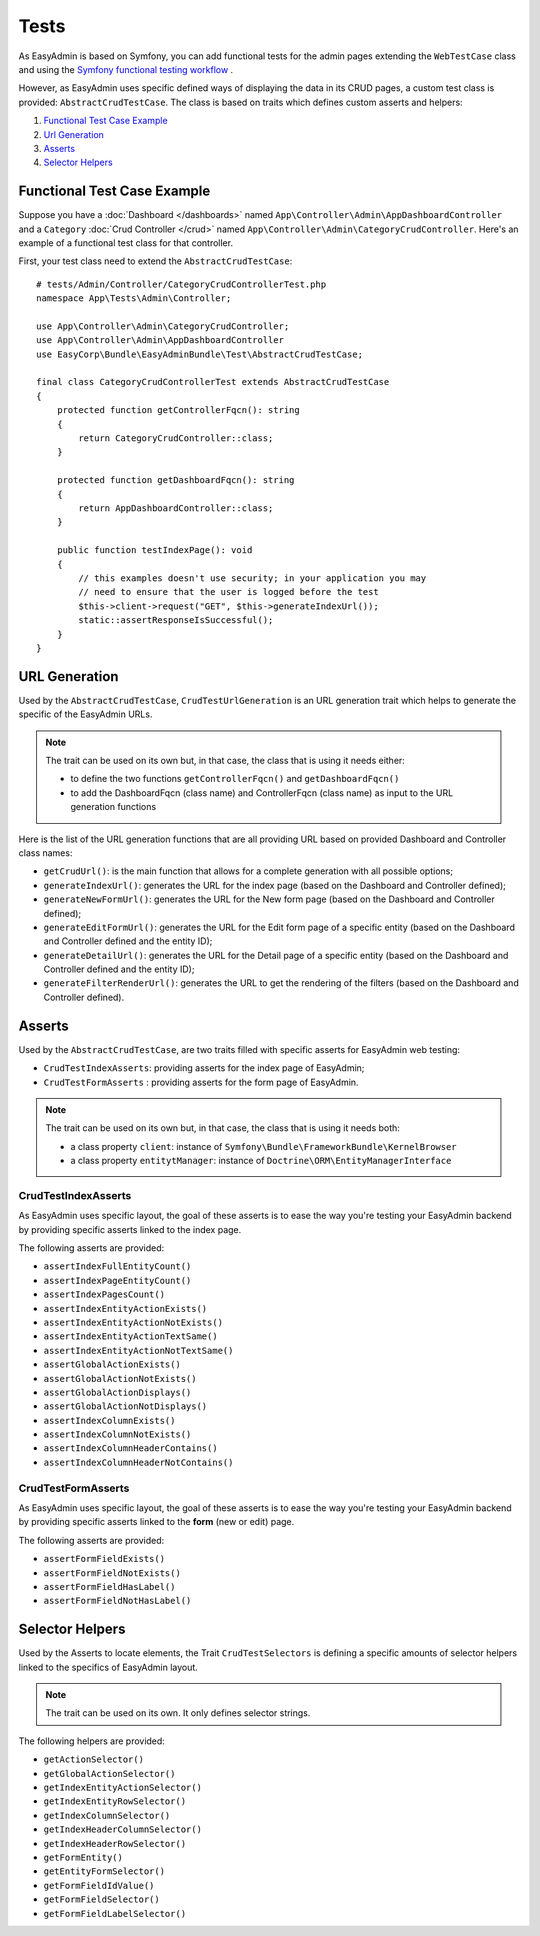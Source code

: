 Tests
=====

As EasyAdmin is based on Symfony, you can add functional tests for the admin pages
extending the ``WebTestCase`` class and using the `Symfony functional testing workflow`_ .

However, as EasyAdmin uses specific defined ways of displaying the data in its
CRUD pages, a custom test class is provided: ``AbstractCrudTestCase``. The
class is based on traits which defines custom asserts and helpers:

#. `Functional Test Case Example`_
#. `Url Generation`_
#. `Asserts`_
#. `Selector Helpers`_


Functional Test Case Example
----------------------------

Suppose you have a :doc:`Dashboard </dashboards>` named ``App\Controller\Admin\AppDashboardController``
and a ``Category`` :doc:`Crud Controller </crud>` named ``App\Controller\Admin\CategoryCrudController``.
Here's an example of a functional test class for that controller.

First, your test class need to extend the ``AbstractCrudTestCase``::

    # tests/Admin/Controller/CategoryCrudControllerTest.php
    namespace App\Tests\Admin\Controller;

    use App\Controller\Admin\CategoryCrudController;
    use App\Controller\Admin\AppDashboardController
    use EasyCorp\Bundle\EasyAdminBundle\Test\AbstractCrudTestCase;

    final class CategoryCrudControllerTest extends AbstractCrudTestCase
    {
        protected function getControllerFqcn(): string
        {
            return CategoryCrudController::class;
        }

        protected function getDashboardFqcn(): string
        {
            return AppDashboardController::class;
        }

        public function testIndexPage(): void
        {
            // this examples doesn't use security; in your application you may
            // need to ensure that the user is logged before the test
            $this->client->request("GET", $this->generateIndexUrl());
            static::assertResponseIsSuccessful();
        }
    }

URL Generation
--------------

Used by the ``AbstractCrudTestCase``, ``CrudTestUrlGeneration`` is an
URL generation trait which helps to generate the specific of the EasyAdmin
URLs.

.. note::

    The trait can be used on its own but, in that case, the class that is using
    it needs either:

    * to define the two functions ``getControllerFqcn()`` and ``getDashboardFqcn()``
    * to add the DashboardFqcn (class name) and ControllerFqcn (class name) as
      input to the URL generation functions

Here is the list of the URL generation functions that are all providing URL
based on provided Dashboard and Controller class names:

* ``getCrudUrl()``: is the main function that allows for a complete generation
  with all possible options;
* ``generateIndexUrl()``: generates the URL for the index page (based on the
  Dashboard and Controller defined);
* ``generateNewFormUrl()``: generates the URL for the New form page (based on
  the Dashboard and Controller defined);
* ``generateEditFormUrl()``: generates the URL for the Edit form page of a
  specific entity (based on the Dashboard and Controller defined and the entity ID);
* ``generateDetailUrl()``: generates the URL for the Detail page of a specific
  entity (based on the Dashboard and Controller defined and the entity ID);
* ``generateFilterRenderUrl()``: generates the URL to get the rendering of the
  filters (based on the Dashboard and Controller defined).

Asserts
-------

Used by the ``AbstractCrudTestCase``, are two traits filled with specific
asserts for EasyAdmin web testing:

* ``CrudTestIndexAsserts``: providing asserts for the index page of EasyAdmin;
* ``CrudTestFormAsserts`` : providing asserts for the form page of EasyAdmin.

.. note:: 

    The trait can be used on its own but, in that case, the class that is using
    it needs both:

    * a class property ``client``: instance of ``Symfony\Bundle\FrameworkBundle\KernelBrowser``
    * a class property ``entitytManager``: instance of ``Doctrine\ORM\EntityManagerInterface``

CrudTestIndexAsserts
~~~~~~~~~~~~~~~~~~~~

As EasyAdmin uses specific layout, the goal of these asserts is to ease the way
you're testing your EasyAdmin backend by providing specific asserts linked to
the index page.

The following asserts are provided:

* ``assertIndexFullEntityCount()``
* ``assertIndexPageEntityCount()``
* ``assertIndexPagesCount()``
* ``assertIndexEntityActionExists()``
* ``assertIndexEntityActionNotExists()``
* ``assertIndexEntityActionTextSame()``
* ``assertIndexEntityActionNotTextSame()``
* ``assertGlobalActionExists()``
* ``assertGlobalActionNotExists()``
* ``assertGlobalActionDisplays()``
* ``assertGlobalActionNotDisplays()``
* ``assertIndexColumnExists()``
* ``assertIndexColumnNotExists()``
* ``assertIndexColumnHeaderContains()``
* ``assertIndexColumnHeaderNotContains()``

CrudTestFormAsserts
~~~~~~~~~~~~~~~~~~~

As EasyAdmin uses specific layout, the goal of these asserts is to ease the way
you're testing your EasyAdmin backend by providing specific asserts linked to
the **form** (new or edit) page.

The following asserts are provided:

* ``assertFormFieldExists()``
* ``assertFormFieldNotExists()``
* ``assertFormFieldHasLabel()``
* ``assertFormFieldNotHasLabel()``

Selector Helpers
----------------

Used by the Asserts to locate elements, the Trait ``CrudTestSelectors`` is
defining a specific amounts of selector helpers linked to the specifics of
EasyAdmin layout.

.. note::

    The trait can be used on its own. It only defines selector strings.

The following helpers are provided:

* ``getActionSelector()``
* ``getGlobalActionSelector()``
* ``getIndexEntityActionSelector()``
* ``getIndexEntityRowSelector()``
* ``getIndexColumnSelector()``
* ``getIndexHeaderColumnSelector()``
* ``getIndexHeaderRowSelector()``
* ``getFormEntity()``
* ``getEntityFormSelector()``
* ``getFormFieldIdValue()``
* ``getFormFieldSelector()``
* ``getFormFieldLabelSelector()``

.. _`Symfony functional testing workflow`: https://symfony.com/doc/current/testing.html#application-tests
